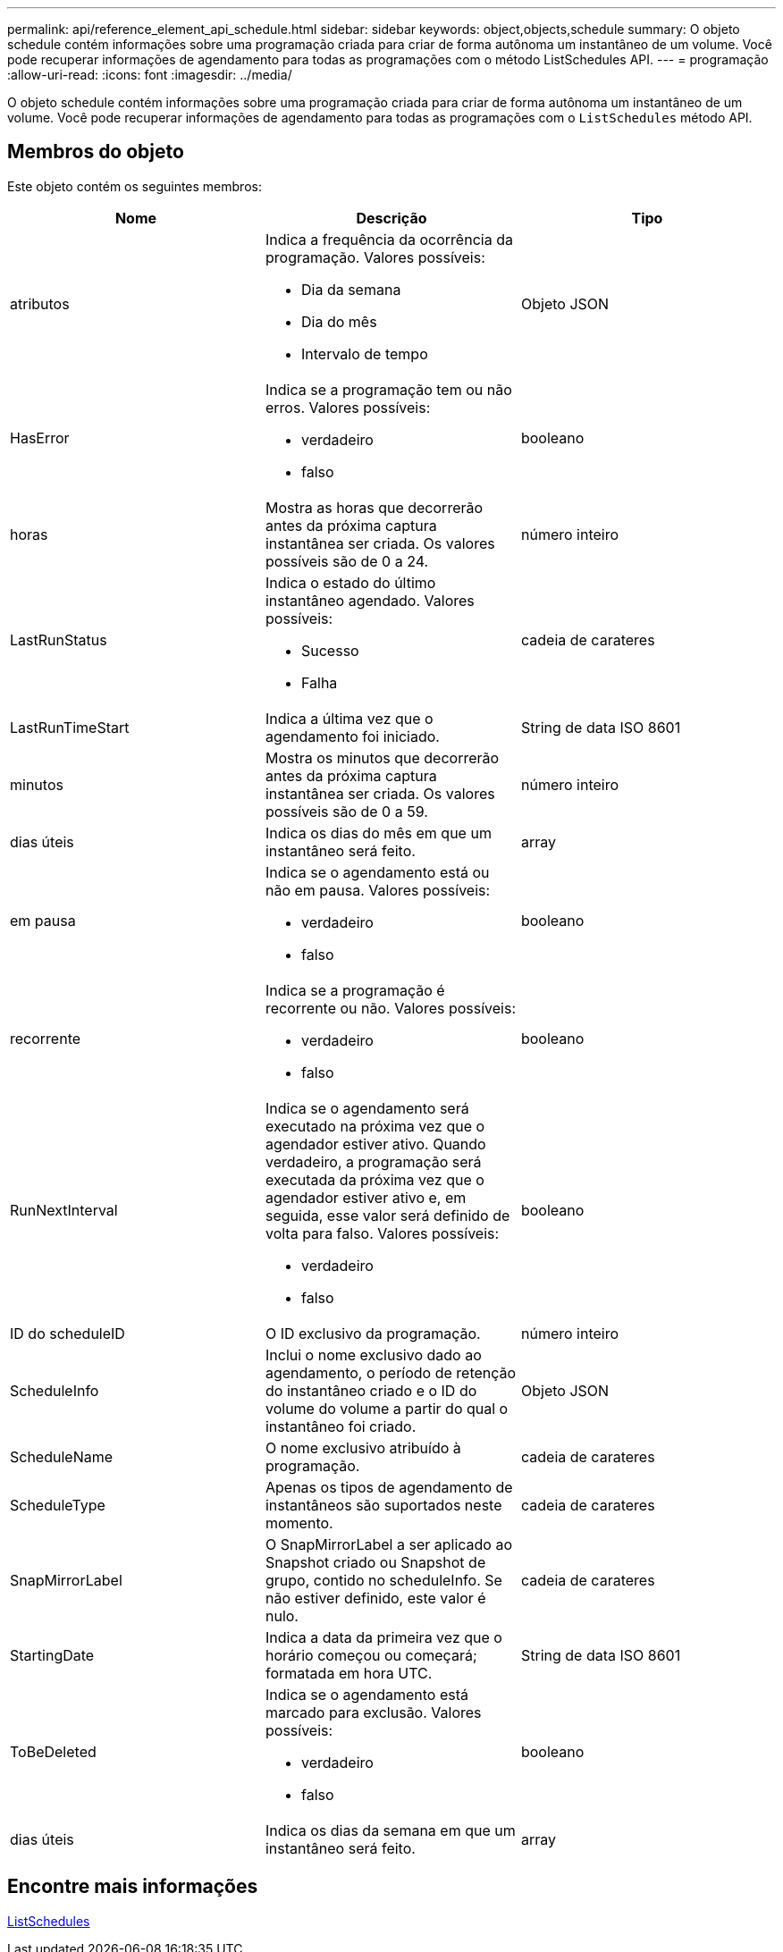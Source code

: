 ---
permalink: api/reference_element_api_schedule.html 
sidebar: sidebar 
keywords: object,objects,schedule 
summary: O objeto schedule contém informações sobre uma programação criada para criar de forma autônoma um instantâneo de um volume. Você pode recuperar informações de agendamento para todas as programações com o método ListSchedules API. 
---
= programação
:allow-uri-read: 
:icons: font
:imagesdir: ../media/


[role="lead"]
O objeto schedule contém informações sobre uma programação criada para criar de forma autônoma um instantâneo de um volume. Você pode recuperar informações de agendamento para todas as programações com o `ListSchedules` método API.



== Membros do objeto

Este objeto contém os seguintes membros:

|===
| Nome | Descrição | Tipo 


 a| 
atributos
 a| 
Indica a frequência da ocorrência da programação. Valores possíveis:

* Dia da semana
* Dia do mês
* Intervalo de tempo

 a| 
Objeto JSON



 a| 
HasError
 a| 
Indica se a programação tem ou não erros. Valores possíveis:

* verdadeiro
* falso

 a| 
booleano



 a| 
horas
 a| 
Mostra as horas que decorrerão antes da próxima captura instantânea ser criada. Os valores possíveis são de 0 a 24.
 a| 
número inteiro



 a| 
LastRunStatus
 a| 
Indica o estado do último instantâneo agendado. Valores possíveis:

* Sucesso
* Falha

 a| 
cadeia de carateres



 a| 
LastRunTimeStart
 a| 
Indica a última vez que o agendamento foi iniciado.
 a| 
String de data ISO 8601



 a| 
minutos
 a| 
Mostra os minutos que decorrerão antes da próxima captura instantânea ser criada. Os valores possíveis são de 0 a 59.
 a| 
número inteiro



 a| 
dias úteis
 a| 
Indica os dias do mês em que um instantâneo será feito.
 a| 
array



 a| 
em pausa
 a| 
Indica se o agendamento está ou não em pausa. Valores possíveis:

* verdadeiro
* falso

 a| 
booleano



 a| 
recorrente
 a| 
Indica se a programação é recorrente ou não. Valores possíveis:

* verdadeiro
* falso

 a| 
booleano



 a| 
RunNextInterval
 a| 
Indica se o agendamento será executado na próxima vez que o agendador estiver ativo. Quando verdadeiro, a programação será executada da próxima vez que o agendador estiver ativo e, em seguida, esse valor será definido de volta para falso. Valores possíveis:

* verdadeiro
* falso

 a| 
booleano



 a| 
ID do scheduleID
 a| 
O ID exclusivo da programação.
 a| 
número inteiro



 a| 
ScheduleInfo
 a| 
Inclui o nome exclusivo dado ao agendamento, o período de retenção do instantâneo criado e o ID do volume do volume a partir do qual o instantâneo foi criado.
 a| 
Objeto JSON



 a| 
ScheduleName
 a| 
O nome exclusivo atribuído à programação.
 a| 
cadeia de carateres



 a| 
ScheduleType
 a| 
Apenas os tipos de agendamento de instantâneos são suportados neste momento.
 a| 
cadeia de carateres



 a| 
SnapMirrorLabel
 a| 
O SnapMirrorLabel a ser aplicado ao Snapshot criado ou Snapshot de grupo, contido no scheduleInfo. Se não estiver definido, este valor é nulo.
 a| 
cadeia de carateres



 a| 
StartingDate
 a| 
Indica a data da primeira vez que o horário começou ou começará; formatada em hora UTC.
 a| 
String de data ISO 8601



 a| 
ToBeDeleted
 a| 
Indica se o agendamento está marcado para exclusão. Valores possíveis:

* verdadeiro
* falso

 a| 
booleano



 a| 
dias úteis
 a| 
Indica os dias da semana em que um instantâneo será feito.
 a| 
array

|===


== Encontre mais informações

xref:reference_element_api_listschedules.adoc[ListSchedules]
